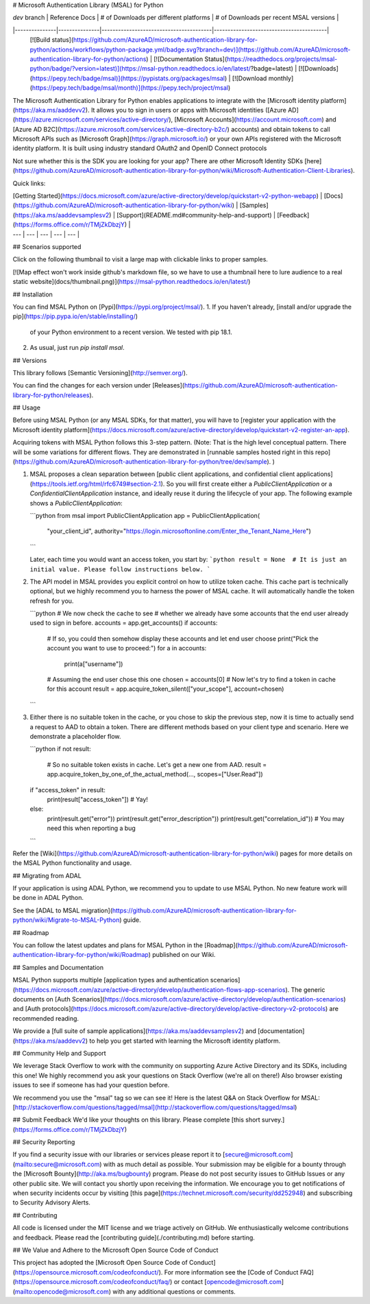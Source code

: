 # Microsoft Authentication Library (MSAL) for Python

| `dev` branch | Reference Docs | # of Downloads per different platforms | # of Downloads per recent MSAL versions |
|---------------|---------------|----------------------------------------|-----------------------------------------|
 [![Build status](https://github.com/AzureAD/microsoft-authentication-library-for-python/actions/workflows/python-package.yml/badge.svg?branch=dev)](https://github.com/AzureAD/microsoft-authentication-library-for-python/actions) | [![Documentation Status](https://readthedocs.org/projects/msal-python/badge/?version=latest)](https://msal-python.readthedocs.io/en/latest/?badge=latest) | [![Downloads](https://pepy.tech/badge/msal)](https://pypistats.org/packages/msal) | [![Download monthly](https://pepy.tech/badge/msal/month)](https://pepy.tech/project/msal)

The Microsoft Authentication Library for Python enables applications to integrate with the [Microsoft identity platform](https://aka.ms/aaddevv2). It allows you to sign in users or apps with Microsoft identities ([Azure AD](https://azure.microsoft.com/services/active-directory/), [Microsoft Accounts](https://account.microsoft.com) and [Azure AD B2C](https://azure.microsoft.com/services/active-directory-b2c/) accounts) and obtain tokens to call Microsoft APIs such as [Microsoft Graph](https://graph.microsoft.io/) or your own APIs registered with the Microsoft identity platform. It is built using industry standard OAuth2 and OpenID Connect protocols

Not sure whether this is the SDK you are looking for your app? There are other Microsoft Identity SDKs
[here](https://github.com/AzureAD/microsoft-authentication-library-for-python/wiki/Microsoft-Authentication-Client-Libraries).

Quick links:

| [Getting Started](https://docs.microsoft.com/azure/active-directory/develop/quickstart-v2-python-webapp) | [Docs](https://github.com/AzureAD/microsoft-authentication-library-for-python/wiki) | [Samples](https://aka.ms/aaddevsamplesv2) | [Support](README.md#community-help-and-support) | [Feedback](https://forms.office.com/r/TMjZkDbzjY) |
| --- | --- | --- | --- | --- |

## Scenarios supported

Click on the following thumbnail to visit a large map with clickable links to proper samples.

[![Map effect won't work inside github's markdown file, so we have to use a thumbnail here to lure audience to a real static website](docs/thumbnail.png)](https://msal-python.readthedocs.io/en/latest/)

## Installation

You can find MSAL Python on [Pypi](https://pypi.org/project/msal/).
1. If you haven't already, [install and/or upgrade the pip](https://pip.pypa.io/en/stable/installing/)
   of your Python environment to a recent version. We tested with pip 18.1.
2. As usual, just run `pip install msal`.

## Versions

This library follows [Semantic Versioning](http://semver.org/).

You can find the changes for each version under
[Releases](https://github.com/AzureAD/microsoft-authentication-library-for-python/releases).

## Usage

Before using MSAL Python (or any MSAL SDKs, for that matter), you will have to
[register your application with the Microsoft identity platform](https://docs.microsoft.com/azure/active-directory/develop/quickstart-v2-register-an-app).

Acquiring tokens with MSAL Python follows this 3-step pattern.
(Note: That is the high level conceptual pattern.
There will be some variations for different flows. They are demonstrated in
[runnable samples hosted right in this repo](https://github.com/AzureAD/microsoft-authentication-library-for-python/tree/dev/sample).
)


1. MSAL proposes a clean separation between
   [public client applications, and confidential client applications](https://tools.ietf.org/html/rfc6749#section-2.1).
   So you will first create either a `PublicClientApplication` or a `ConfidentialClientApplication` instance,
   and ideally reuse it during the lifecycle of your app. The following example shows a `PublicClientApplication`:

   ```python
   from msal import PublicClientApplication
   app = PublicClientApplication(
       "your_client_id",
       authority="https://login.microsoftonline.com/Enter_the_Tenant_Name_Here")
   ```

   Later, each time you would want an access token, you start by:
   ```python
   result = None  # It is just an initial value. Please follow instructions below.
   ```

2. The API model in MSAL provides you explicit control on how to utilize token cache.
   This cache part is technically optional, but we highly recommend you to harness the power of MSAL cache.
   It will automatically handle the token refresh for you.

   ```python
   # We now check the cache to see
   # whether we already have some accounts that the end user already used to sign in before.
   accounts = app.get_accounts()
   if accounts:
       # If so, you could then somehow display these accounts and let end user choose
       print("Pick the account you want to use to proceed:")
       for a in accounts:
           print(a["username"])
       # Assuming the end user chose this one
       chosen = accounts[0]
       # Now let's try to find a token in cache for this account
       result = app.acquire_token_silent(["your_scope"], account=chosen)
   ```

3. Either there is no suitable token in the cache, or you chose to skip the previous step,
   now it is time to actually send a request to AAD to obtain a token.
   There are different methods based on your client type and scenario. Here we demonstrate a placeholder flow.

   ```python
   if not result:
       # So no suitable token exists in cache. Let's get a new one from AAD.
       result = app.acquire_token_by_one_of_the_actual_method(..., scopes=["User.Read"])
   if "access_token" in result:
       print(result["access_token"])  # Yay!
   else:
       print(result.get("error"))
       print(result.get("error_description"))
       print(result.get("correlation_id"))  # You may need this when reporting a bug
   ```

Refer the [Wiki](https://github.com/AzureAD/microsoft-authentication-library-for-python/wiki) pages for more details on the MSAL Python functionality and usage.

## Migrating from ADAL

If your application is using ADAL Python, we recommend you to update to use MSAL Python. No new feature work will be done in ADAL Python.

See the [ADAL to MSAL migration](https://github.com/AzureAD/microsoft-authentication-library-for-python/wiki/Migrate-to-MSAL-Python) guide.

## Roadmap

You can follow the latest updates and plans for MSAL Python in the [Roadmap](https://github.com/AzureAD/microsoft-authentication-library-for-python/wiki/Roadmap) published on our Wiki.

## Samples and Documentation

MSAL Python supports multiple [application types and authentication scenarios](https://docs.microsoft.com/azure/active-directory/develop/authentication-flows-app-scenarios).
The generic documents on
[Auth Scenarios](https://docs.microsoft.com/azure/active-directory/develop/authentication-scenarios)
and
[Auth protocols](https://docs.microsoft.com/azure/active-directory/develop/active-directory-v2-protocols)
are recommended reading.

We provide a [full suite of sample applications](https://aka.ms/aaddevsamplesv2) and [documentation](https://aka.ms/aaddevv2) to help you get started with learning the Microsoft identity platform.

## Community Help and Support

We leverage Stack Overflow to work with the community on supporting Azure Active Directory and its SDKs, including this one!
We highly recommend you ask your questions on Stack Overflow (we're all on there!)
Also browser existing issues to see if someone has had your question before.

We recommend you use the "msal" tag so we can see it!
Here is the latest Q&A on Stack Overflow for MSAL:
[http://stackoverflow.com/questions/tagged/msal](http://stackoverflow.com/questions/tagged/msal)

## Submit Feedback
We'd like your thoughts on this library. Please complete [this short survey.](https://forms.office.com/r/TMjZkDbzjY)

## Security Reporting

If you find a security issue with our libraries or services please report it to [secure@microsoft.com](mailto:secure@microsoft.com) with as much detail as possible. Your submission may be eligible for a bounty through the [Microsoft Bounty](http://aka.ms/bugbounty) program. Please do not post security issues to GitHub Issues or any other public site. We will contact you shortly upon receiving the information. We encourage you to get notifications of when security incidents occur by visiting [this page](https://technet.microsoft.com/security/dd252948) and subscribing to Security Advisory Alerts.

## Contributing

All code is licensed under the MIT license and we triage actively on GitHub. We enthusiastically welcome contributions and feedback. Please read the [contributing guide](./contributing.md) before starting.

## We Value and Adhere to the Microsoft Open Source Code of Conduct

This project has adopted the [Microsoft Open Source Code of Conduct](https://opensource.microsoft.com/codeofconduct/). For more information see the [Code of Conduct FAQ](https://opensource.microsoft.com/codeofconduct/faq/) or contact [opencode@microsoft.com](mailto:opencode@microsoft.com) with any additional questions or comments.


